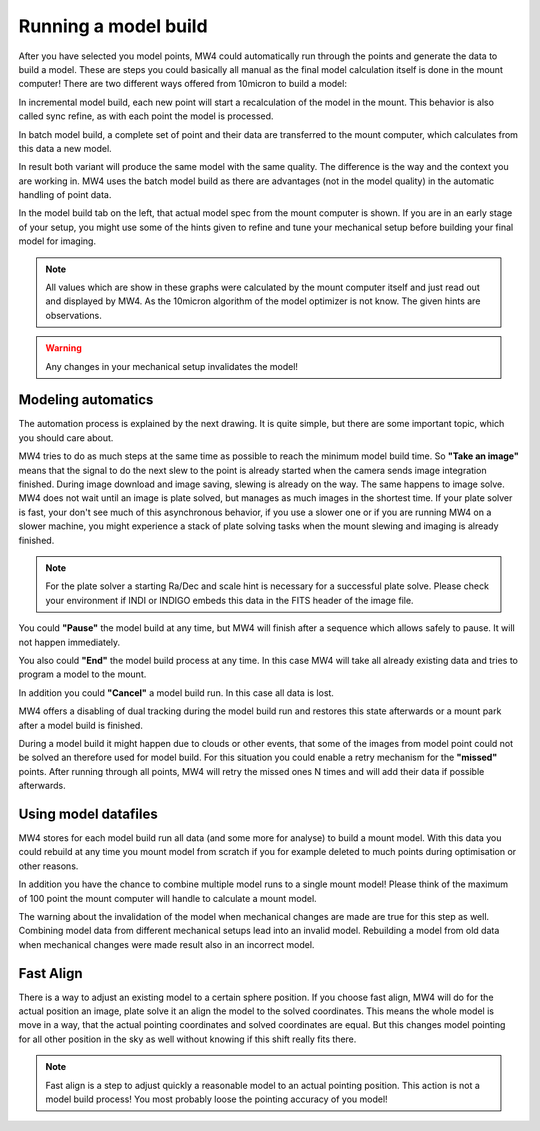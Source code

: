 Running a model build
=====================
After you have selected you model points, MW4 could automatically run through the
points and generate the data to build a model. These are steps you could basically
all manual as the final model calculation itself is done in the mount computer!
There are two different ways offered from 10micron to build a model:

.. hlist::
    :columns: 1

    * Incremental
    * Batch

In incremental model build, each new point will start a recalculation of the model
in the mount. This behavior is also called sync refine, as with each point the
model is processed.

In batch model build, a complete set of point and their data are transferred to
the mount computer, which calculates from this data a new model.

In result both variant will produce the same model with the same quality. The
difference is the way and the context you are working in. MW4 uses the batch model
build as there are advantages (not in the model quality) in the automatic handling
of point data.

.. image:: image/model_build.png
    :align: center
    :scale: 71%

In the model build tab on the left, that actual model spec from the mount computer
is shown. If you are in an early stage of your setup, you might use some of the
hints given to refine and tune your mechanical setup before building your final
model for imaging.

.. note::   All values which are show in these graphs were calculated by the mount
            computer itself and just read out and displayed by MW4. As the 10micron
            algorithm of the model optimizer is not know. The given hints are
            observations.

.. warning::    Any changes in your mechanical setup invalidates the model!

Modeling automatics
-------------------
The automation process is explained by the next drawing. It is quite simple, but
there are some important topic, which you should care about.

.. image:: image/model_process.drawio.svg
    :align: center

MW4 tries to do as much steps at the same time as possible to reach the minimum
model build time. So **"Take an image"** means that the signal to do the next slew
to the point is already started when the camera sends image integration finished.
During image download and image saving, slewing is already on the way. The same
happens to image solve. MW4 does not wait until an image is plate solved, but
manages as much images in the shortest time. If your plate solver is fast, your
don't see much of this asynchronous behavior, if you use a slower one or if you
are running MW4 on a slower machine, you might experience a stack of plate solving
tasks when the mount slewing and imaging is already finished.

.. note::   For the plate solver a starting Ra/Dec and scale hint is necessary for
            a successful plate solve. Please check your environment if INDI
            or INDIGO embeds this data in the FITS header of the image file.

You could **"Pause"** the model build at any time, but MW4 will finish after a
sequence which allows safely to pause. It will not happen immediately.

You also could **"End"** the model build process at any time. In this case MW4 will
take all already existing data and tries to program a model to the mount.

In addition you could **"Cancel"** a model build run. In this case all data is
lost.

MW4 offers a disabling of dual tracking during the model build run and restores
this state afterwards or a mount park after a model build is finished.

During a model build it might happen due to clouds or other events, that some
of the images from model point could not be solved an therefore used for model
build. For this situation you could enable a retry mechanism for the **"missed"**
points. After running through all points, MW4 will retry the missed ones N times
and will add their data if possible afterwards.

Using model datafiles
---------------------
MW4 stores for each model build run all data (and some more for analyse) to build
a mount model. With this data you could rebuild at any time you mount model from
scratch if you for example deleted to much points during optimisation or other
reasons.

In addition you have the chance to combine multiple model runs to a single mount
model! Please think of the maximum of 100 point the mount computer will handle to
calculate a mount model.

The warning about the invalidation of the model when mechanical changes are made
are true for this step as well. Combining model data from different mechanical
setups lead into an invalid model. Rebuilding a model from old data when
mechanical changes were made result also in an incorrect model.

Fast Align
----------
There is a way to adjust an existing model to a certain sphere position. If you
choose fast align, MW4 will do for the actual position an image, plate solve it an
align the model to the solved coordinates. This means the whole model is move in a
way, that the actual pointing coordinates and solved coordinates are equal. But
this changes model pointing for all other position in the sky as well without
knowing if this shift really fits there.

.. note::   Fast align is a step to adjust quickly a reasonable model to an actual
            pointing position. This action is not a model build process! You most
            probably loose the pointing accuracy of you model!

